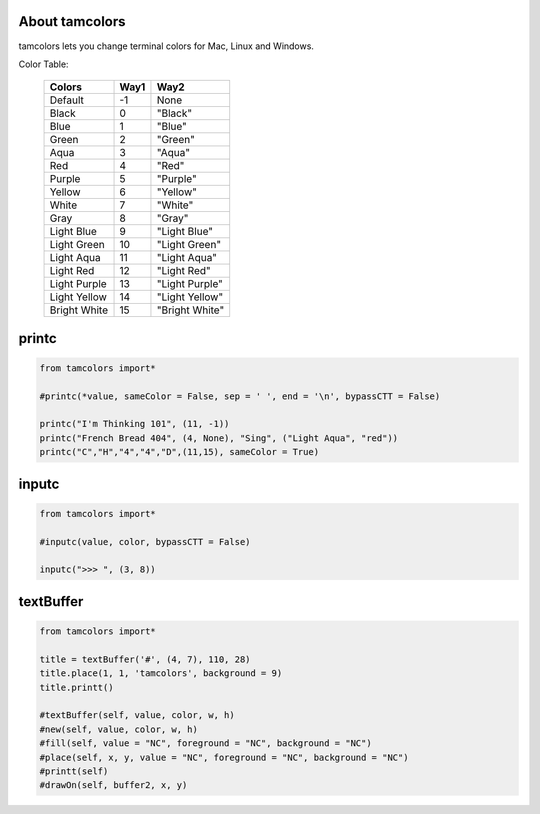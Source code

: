 
+++++++++++++++
About tamcolors
+++++++++++++++

tamcolors lets you change terminal colors for Mac, Linux and Windows.

Color Table:

    +-------------+------+---------------+
    |Colors       | Way1 |Way2           |
    +=============+======+===============+
    |Default      | -1   |None           |
    +-------------+------+---------------+
    |Black        | 0    |"Black"        |
    +-------------+------+---------------+
    |Blue         | 1    |"Blue"         |
    +-------------+------+---------------+
    |Green        | 2    |"Green"        |
    +-------------+------+---------------+
    |Aqua         | 3    |"Aqua"         |
    +-------------+------+---------------+
    |Red          | 4    |"Red"          |
    +-------------+------+---------------+
    |Purple       | 5    |"Purple"       |
    +-------------+------+---------------+
    |Yellow       | 6    |"Yellow"       |
    +-------------+------+---------------+
    |White        | 7    |"White"        |
    +-------------+------+---------------+
    |Gray         | 8    |"Gray"         |
    +-------------+------+---------------+
    |Light Blue   | 9    |"Light Blue"   |
    +-------------+------+---------------+
    |Light Green  | 10   |"Light Green"  |
    +-------------+------+---------------+
    |Light Aqua   | 11   |"Light Aqua"   |
    +-------------+------+---------------+
    |Light Red    | 12   |"Light Red"    |
    +-------------+------+---------------+
    |Light Purple | 13   |"Light Purple" |
    +-------------+------+---------------+
    |Light Yellow | 14   |"Light Yellow" |
    +-------------+------+---------------+
    |Bright White | 15   |"Bright White" |
    +-------------+------+---------------+

++++++
printc
++++++

.. code:: python

    from tamcolors import*

    #printc(*value, sameColor = False, sep = ' ', end = '\n', bypassCTT = False)

    printc("I'm Thinking 101", (11, -1))
    printc("French Bread 404", (4, None), "Sing", ("Light Aqua", "red"))
    printc("C","H","4","4","D",(11,15), sameColor = True)

++++++
inputc
++++++

.. code:: python

    from tamcolors import*

    #inputc(value, color, bypassCTT = False)

    inputc(">>> ", (3, 8))

++++++++++
textBuffer
++++++++++

.. code:: python

    from tamcolors import*

    title = textBuffer('#', (4, 7), 110, 28)
    title.place(1, 1, 'tamcolors', background = 9)        
    title.printt()

    #textBuffer(self, value, color, w, h)
    #new(self, value, color, w, h)
    #fill(self, value = "NC", foreground = "NC", background = "NC")
    #place(self, x, y, value = "NC", foreground = "NC", background = "NC")
    #printt(self)
    #drawOn(self, buffer2, x, y)











